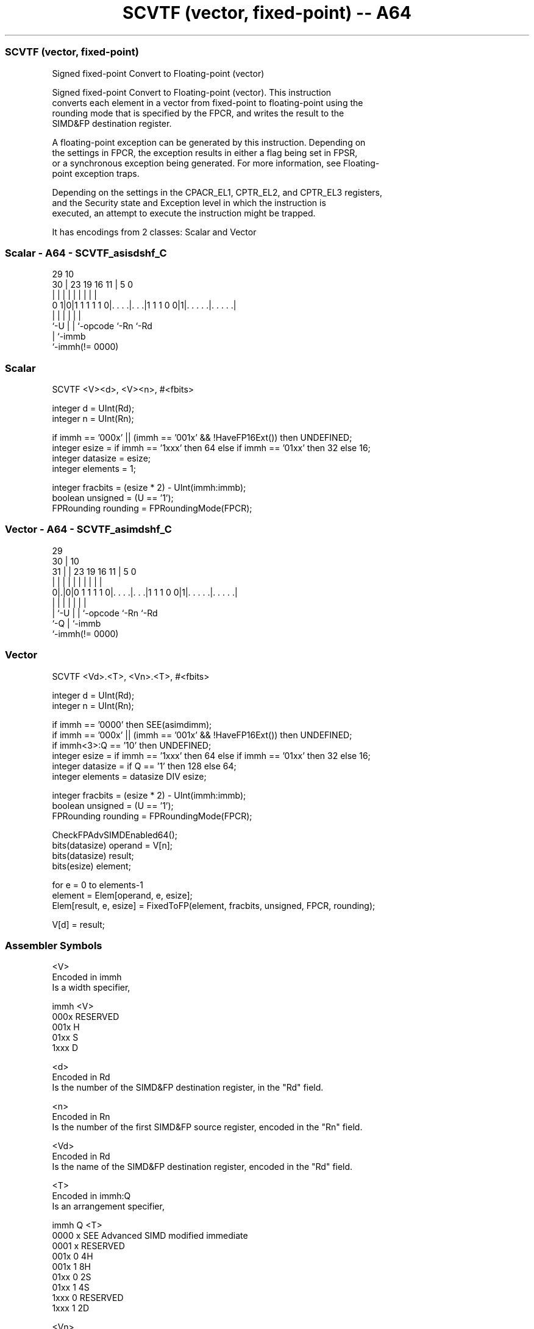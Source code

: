 .nh
.TH "SCVTF (vector, fixed-point) -- A64" "7" " "  "instruction" "advsimd"
.SS SCVTF (vector, fixed-point)
 Signed fixed-point Convert to Floating-point (vector)

 Signed fixed-point Convert to Floating-point (vector). This instruction
 converts each element in a vector from fixed-point to floating-point using the
 rounding mode that is specified by the FPCR, and writes the result to the
 SIMD&FP destination register.

 A floating-point exception can be generated by this instruction. Depending on
 the settings in FPCR, the exception results in either a flag being set in FPSR,
 or a synchronous exception being generated. For more information, see Floating-
 point exception traps.

 Depending on the settings in the CPACR_EL1, CPTR_EL2, and CPTR_EL3 registers,
 and the Security state and Exception level in which the instruction is
 executed, an attempt to execute the instruction might be trapped.


It has encodings from 2 classes: Scalar and Vector

.SS Scalar - A64 - SCVTF_asisdshf_C
 
                                                                   
                                                                   
       29                                    10                    
     30 |          23      19    16        11 |         5         0
      | |           |       |     |         | |         |         |
   0 1|0|1 1 1 1 1 0|. . . .|. . .|1 1 1 0 0|1|. . . . .|. . . . .|
      |             |       |     |           |         |
      `-U           |       |     `-opcode    `-Rn      `-Rd
                    |       `-immb
                    `-immh(!= 0000)
  
  
 
.SS Scalar
 
 SCVTF  <V><d>, <V><n>, #<fbits>
 
 integer d = UInt(Rd);
 integer n = UInt(Rn);
 
 if immh == '000x' || (immh == '001x' && !HaveFP16Ext()) then UNDEFINED;
 integer esize = if immh == '1xxx' then 64 else if immh == '01xx' then 32 else 16;
 integer datasize = esize;
 integer elements = 1;
 
 integer fracbits = (esize * 2) - UInt(immh:immb);
 boolean unsigned = (U == '1');
 FPRounding rounding = FPRoundingMode(FPCR);
.SS Vector - A64 - SCVTF_asimdshf_C
 
                                                                   
       29                                                          
     30 |                                    10                    
   31 | |          23      19    16        11 |         5         0
    | | |           |       |     |         | |         |         |
   0|.|0|0 1 1 1 1 0|. . . .|. . .|1 1 1 0 0|1|. . . . .|. . . . .|
    | |             |       |     |           |         |
    | `-U           |       |     `-opcode    `-Rn      `-Rd
    `-Q             |       `-immb
                    `-immh(!= 0000)
  
  
 
.SS Vector
 
 SCVTF  <Vd>.<T>, <Vn>.<T>, #<fbits>
 
 integer d = UInt(Rd);
 integer n = UInt(Rn);
 
 if immh == '0000' then SEE(asimdimm);
 if immh == '000x' || (immh == '001x' && !HaveFP16Ext()) then UNDEFINED;
 if immh<3>:Q == '10' then UNDEFINED;
 integer esize = if immh == '1xxx' then 64 else if immh == '01xx' then 32 else 16;
 integer datasize = if Q == '1' then 128 else 64;
 integer elements = datasize DIV esize;
 
 integer fracbits = (esize * 2) - UInt(immh:immb);
 boolean unsigned = (U == '1');
 FPRounding rounding = FPRoundingMode(FPCR);
 
 CheckFPAdvSIMDEnabled64();
 bits(datasize) operand  = V[n];
 bits(datasize) result;
 bits(esize) element;
 
 for e = 0 to elements-1
     element = Elem[operand, e, esize];
     Elem[result, e, esize] = FixedToFP(element, fracbits, unsigned, FPCR, rounding);
 
 V[d] = result;
 

.SS Assembler Symbols

 <V>
  Encoded in immh
  Is a width specifier,

  immh <V>      
  000x RESERVED 
  001x H        
  01xx S        
  1xxx D        

 <d>
  Encoded in Rd
  Is the number of the SIMD&FP destination register, in the "Rd" field.

 <n>
  Encoded in Rn
  Is the number of the first SIMD&FP source register, encoded in the "Rn" field.

 <Vd>
  Encoded in Rd
  Is the name of the SIMD&FP destination register, encoded in the "Rd" field.

 <T>
  Encoded in immh:Q
  Is an arrangement specifier,

  immh Q <T>                                  
  0000 x SEE Advanced SIMD modified immediate 
  0001 x RESERVED                             
  001x 0 4H                                   
  001x 1 8H                                   
  01xx 0 2S                                   
  01xx 1 4S                                   
  1xxx 0 RESERVED                             
  1xxx 1 2D                                   

 <Vn>
  Encoded in Rn
  Is the name of the SIMD&FP source register, encoded in the "Rn" field.

 <fbits>
  Encoded in immh:immb
  For the scalar variant: is the number of fractional bits, in the range 1 to
  the operand width,

  immh <fbits>               
  000x RESERVED              
  001x (32-Uint(immh:immb))  
  01xx (64-UInt(immh:immb))  
  1xxx (128-UInt(immh:immb)) 

 <fbits>
  Encoded in immh:immb
  For the vector variant: is the number of fractional bits, in the range 1 to
  the element width,

  immh <fbits>                              
  0000 SEE Advanced SIMD modified immediate 
  0001 RESERVED                             
  001x (32-Uint(immh:immb))                 
  01xx (64-UInt(immh:immb))                 
  1xxx (128-UInt(immh:immb))                



.SS Operation

 CheckFPAdvSIMDEnabled64();
 bits(datasize) operand  = V[n];
 bits(datasize) result;
 bits(esize) element;
 
 for e = 0 to elements-1
     element = Elem[operand, e, esize];
     Elem[result, e, esize] = FixedToFP(element, fracbits, unsigned, FPCR, rounding);
 
 V[d] = result;

